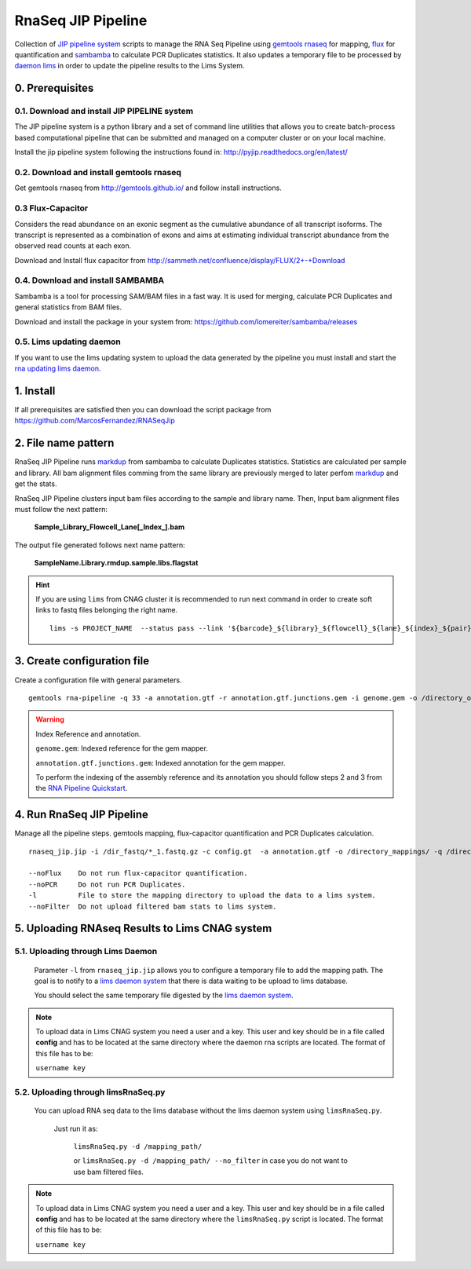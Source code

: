 .. RNA Seq JIP Pipeline documentation master file, created by
   sphinx-quickstart on Tue Jul 21 15:39:15 2015.
   You can adapt this file completely to your liking, but it should at least
   contain the root `toctree` directive.

RnaSeq JIP Pipeline
===================

Collection of `JIP pipeline system`_ scripts to manage the RNA Seq Pipeline using `gemtools rnaseq`_ for mapping, `flux`_ for quantification and `sambamba`_ to calculate PCR Duplicates statistics. It also updates a temporary file to be processed by `daemon lims`_ in order to update the pipeline results to the Lims System.

.. _JIP pipeline system: https://pyjip.readthedocs.org/en/latest/

.. _gemtools rnaseq: http://gemtools.github.io/docs/index.html

.. _flux: http://sammeth.net/confluence/display/FLUX/Home

.. _sambamba: http://lomereiter.github.io/sambamba/

.. _daemon lims: http://statgen.cnag.cat/daemon_rna_lims/



0. Prerequisites
----------------

0.1. Download and install JIP PIPELINE system
``````````````````````````````````````````````
The JIP pipeline system is a python library and a set of command line utilities that allows you to create batch-process based computational pipeline that can be submitted and managed on a computer cluster or on your local machine.

Install the jip pipeline system following the instructions found in: `http://pyjip.readthedocs.org/en/latest/`_


0.2. Download and install gemtools rnaseq 
`````````````````````````````````````````

Get gemtools rnaseq from `http://gemtools.github.io/`_ and follow install instructions.

.. _http://gemtools.github.io/: http://gemtools.github.io/


0.3 Flux-Capacitor
```````````````````
Considers the read abundance on an exonic segment as the cumulative abundance of all transcript isoforms. The transcript is represented as a combination of exons and aims at estimating individual transcript abundance from the observed read counts at each exon.

Download and Install flux capacitor from `http://sammeth.net/confluence/display/FLUX/2+-+Download`_

.. _http://sammeth.net/confluence/display/FLUX/2+-+Download: http://sammeth.net/confluence/display/FLUX/2+-+Download


0.4. Download and install SAMBAMBA
```````````````````````````````````

Sambamba is a tool for processing SAM/BAM files in a fast way. It is used for merging, calculate PCR Duplicates and general statistics from BAM files.

Download and install the package in your system from: `https://github.com/lomereiter/sambamba/releases`_


.. _http://pyjip.readthedocs.org/en/latest/: http://pyjip.readthedocs.org/en/latest/

.. _https://github.com/lomereiter/sambamba/releases: https://github.com/lomereiter/sambamba/releases


0.5. Lims updating daemon
`````````````````````````
If you want to use the lims updating system to upload the data generated by the pipeline you must install and start the `rna updating lims daemon`_.

.. _rna updating lims daemon: http://statgen.cnag.cat/daemon_rna_lims/


1. Install
----------

If all prerequisites are satisfied then you can download the script package from `https://github.com/MarcosFernandez/RNASeqJip`_

.. _https://github.com/MarcosFernandez/RNASeqJip: https://github.com/MarcosFernandez/RNASeqJip
 


2. File name pattern
--------------------

RnaSeq JIP Pipeline runs `markdup`_ from sambamba to calculate Duplicates statistics. Statistics are calculated per sample and library. All bam alignment files comming from the same library are previously merged to later 
perfom `markdup`_ and get the stats.

RnaSeq JIP Pipeline clusters input bam files according to the sample and library name. Then, Input bam alignment files must follow the next pattern:

    **Sample_Library_Flowcell_Lane[_Index_].bam**

The output file generated follows next name pattern:

    **SampleName.Library.rmdup.sample.libs.flagstat**

.. hint::

    If you are using ``lims`` from CNAG cluster it is recommended to run next command in order to create soft links to fastq files belonging the right name. ::

        lims -s PROJECT_NAME  --status pass --link '${barcode}_${library}_${flowcell}_${lane}_${index}_${pair}.fastq.gz'

.. _markdup: http://lomereiter.github.io/sambamba/


3. Create configuration file
----------------------------

Create a configuration file with general parameters.

::

    gemtools rna-pipeline -q 33 -a annotation.gtf -r annotation.gtf.junctions.gem -i genome.gem -o /directory_output/  --save config.gt

.. warning::
    
    Index Reference and annotation.

    ``genome.gem``:  Indexed reference for the gem mapper.

    ``annotation.gtf.junctions.gem``: Indexed annotation for the gem mapper. 

    To perform the indexing of the assembly reference and its annotation you should follow steps 2 and 3 from the `RNA Pipeline Quickstart`_.


.. _RNA Pipeline Quickstart: http://gemtools.github.io/docs/rna_pipeline.html


4. Run RnaSeq JIP Pipeline
--------------------------

Manage all the pipeline steps. gemtools mapping, flux-capacitor quantification and PCR Duplicates calculation.

:: 

    rnaseq_jip.jip -i /dir_fastq/*_1.fastq.gz -c config.gt  -a annotation.gtf -o /directory_mappings/ -q /directory_quantification/ -t 8 -- submit 

    --noFlux    Do not run flux-capacitor quantification.
    --noPCR     Do not run PCR Duplicates.
    -l          File to store the mapping directory to upload the data to a lims system.
    --noFilter  Do not upload filtered bam stats to lims system.


5. Uploading RNAseq Results to Lims CNAG system
-----------------------------------------------

5.1. Uploading through Lims Daemon
`````````````````````````````````` 

    Parameter ``-l`` from ``rnaseq_jip.jip`` allows you to configure a temporary file to add the mapping path. The goal is to notify to a `lims daemon system`_ that there is data waiting to be upload to lims database.
       
    You should select the same temporary file digested by the `lims daemon system`_.

.. _lims daemon system: http://statgen.cnag.cat/daemon_rna_lims/

.. note::

    To upload data in Lims CNAG system you need a user and a key. This user and key should be in a file called **config** and has to be located at the same directory where the daemon rna scripts are located.
    The format of this file has to be:

    ``username key``



5.2. Uploading through limsRnaSeq.py
````````````````````````````````````

    You can upload RNA seq data to the lims database without the lims daemon system using ``limsRnaSeq.py``.

        Just run it as:

            ``limsRnaSeq.py -d /mapping_path/``

            or ``limsRnaSeq.py -d /mapping_path/ --no_filter``    in case you do not want to use bam filtered files.

.. note::

    To upload data in Lims CNAG system you need a user and a key. This user and key should be in a file called **config** and has to be located at the same directory where the ``limsRnaSeq.py`` script is located.
    The format of this file has to be:

    ``username key``

    


